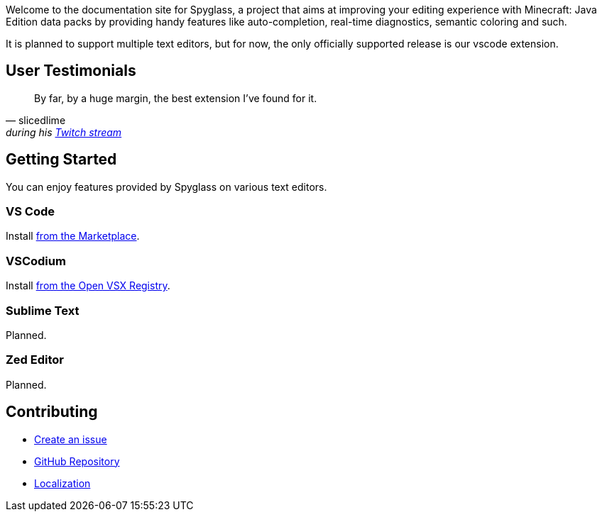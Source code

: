 :page-layout: default
:page-title: Home
:page-has_children: true
:page-nav_order: 1
:page-permalink: /

:link-github-repo: https://github.com/SpyglassMC/Spyglass
:link-l10n: https://l10n.spgoding.com/projects/spyglass/locales/

Welcome to the documentation site for Spyglass, a project that aims at improving your editing experience with Minecraft: Java Edition data packs by providing handy features like auto-completion, real-time diagnostics, semantic coloring and such.

It is planned to support multiple text editors, but for now, the only officially supported release is our vscode extension.


== User Testimonials

[quote,slicedlime,'during his https://clips.twitch.tv/TangibleRelentlessGarlicBatChest-wgU7qjHVVmj4Sn5J[Twitch stream]']
____
By far, by a huge margin, the best extension I've found for it.
____

== Getting Started

You can enjoy features provided by Spyglass on various text editors.

=== VS Code

Install https://marketplace.visualstudio.com/items?itemName=SPGoding.datapack-language-server[from the Marketplace].

=== VSCodium

Install https://open-vsx.org/extension/SPGoding/datapack-language-server[from the Open VSX Registry].

=== Sublime Text

Planned.

=== Zed Editor

Planned.

== Contributing

* {link-github-repo}/issues/new/choose[Create an issue]
* {link-github-repo}[GitHub Repository]
* {link-l10n}[Localization]
